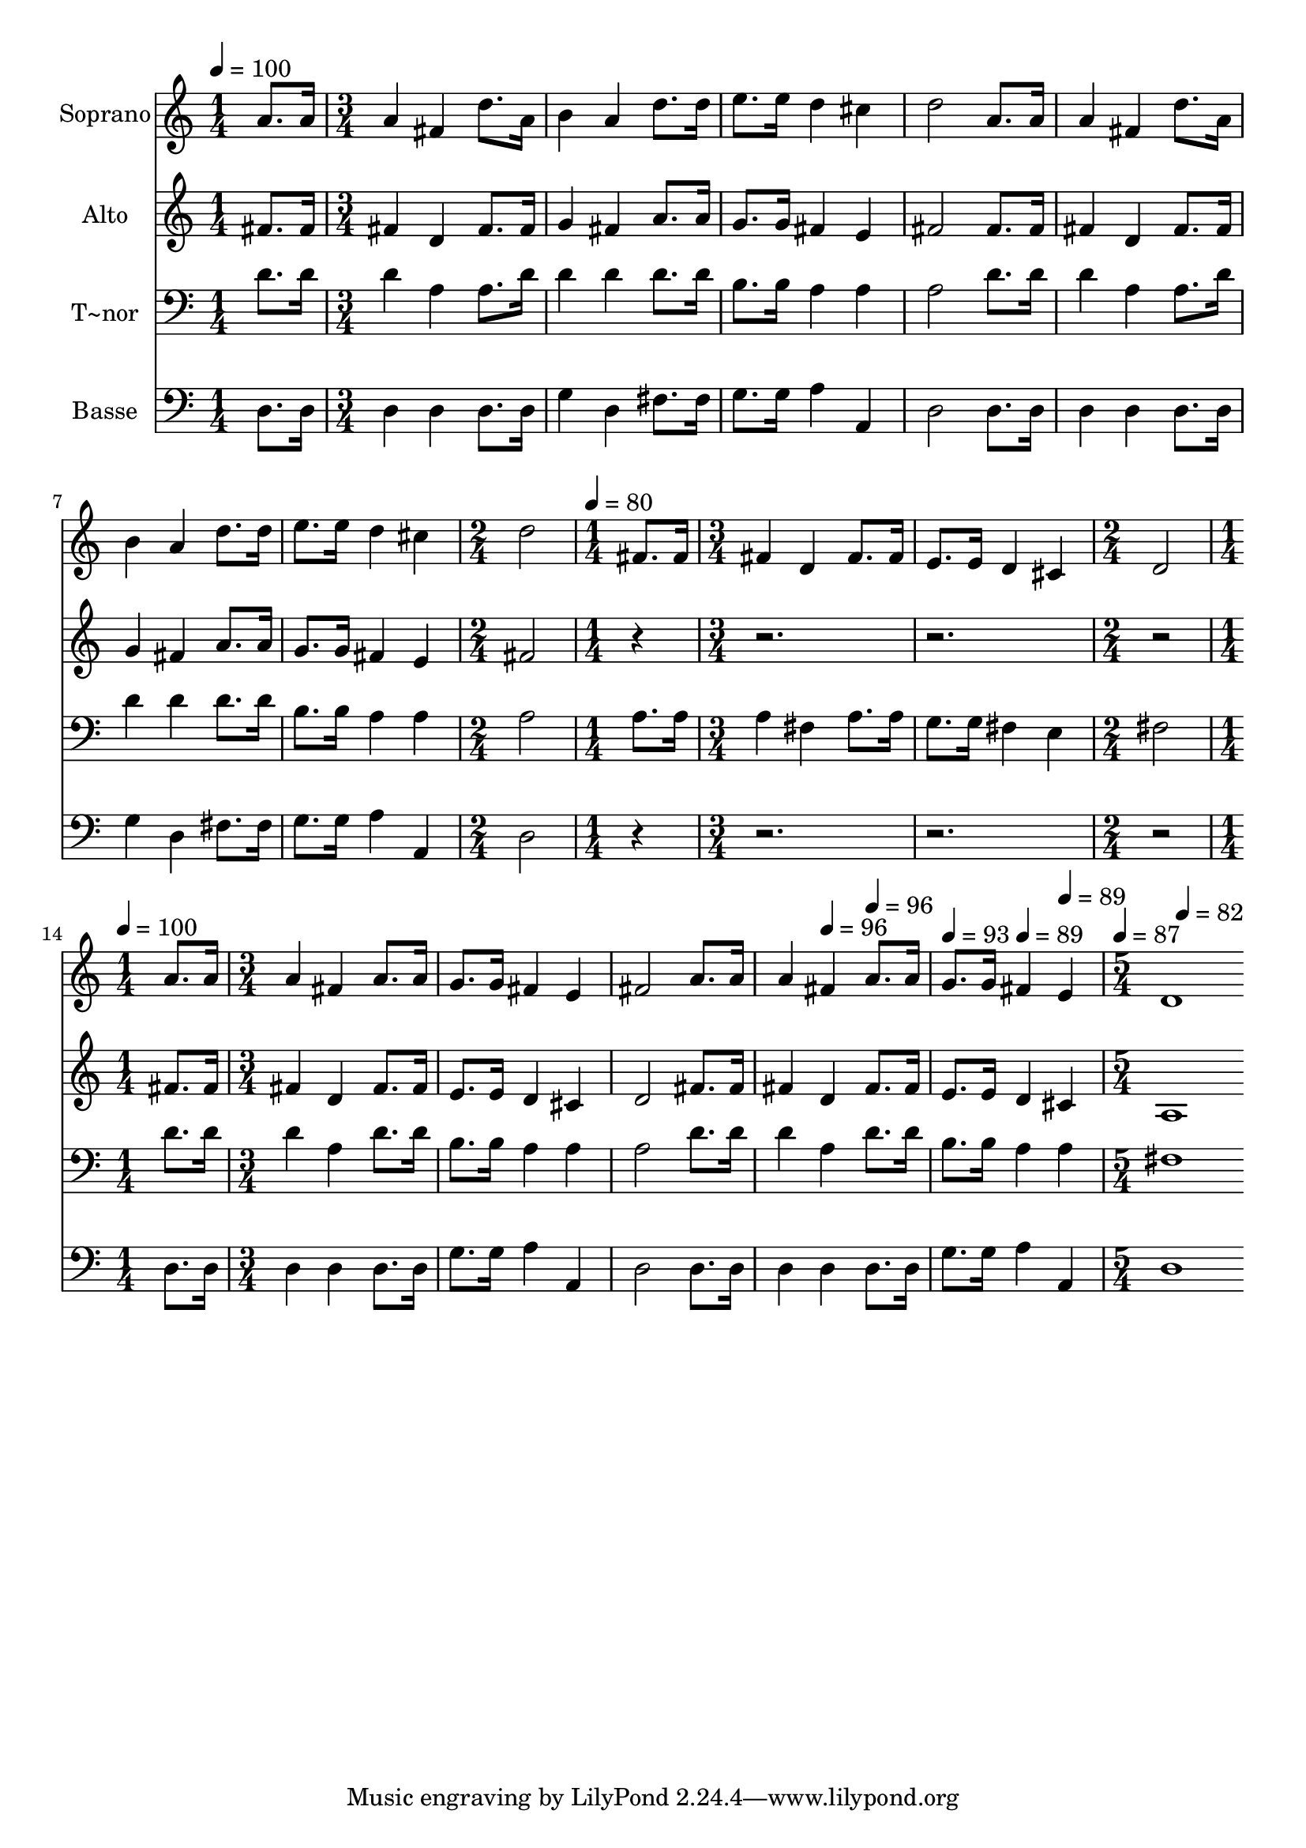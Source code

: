 % Lily was here -- automatically converted by c:/Program Files (x86)/LilyPond/usr/bin/midi2ly.py from output/536.mid
\version "2.14.0"

\layout {
  \context {
    \Voice
    \remove "Note_heads_engraver"
    \consists "Completion_heads_engraver"
    \remove "Rest_engraver"
    \consists "Completion_rest_engraver"
  }
}

trackAchannelA = {
  
  \time 1/4 
  
  \tempo 4 = 100 
  \skip 4 
  | % 2
  
  \time 3/4 
  \skip 4*21 
  \time 2/4 
  \skip 2 
  | % 10
  
  \time 1/4 
  
  \tempo 4 = 80 
  \skip 4 
  | % 11
  
  \time 3/4 
  \skip 1. 
  \time 2/4 
  \skip 2 
  | % 14
  
  \time 1/4 
  
  \tempo 4 = 100 
  \skip 4 
  | % 15
  
  \time 3/4 
  \skip 2*5 
  \tempo 4 = 96 
  \skip 4 
  \tempo 4 = 96 
  \skip 4 
  | % 19
  
  \tempo 4 = 93 
  \skip 4 
  \tempo 4 = 89 
  \skip 4 
  \tempo 4 = 89 
  \skip 4 
  | % 20
  
  \time 5/4 
  
  \tempo 4 = 87 
  \skip 4 
  \tempo 4 = 82 
  
}

trackA = <<
  \context Voice = voiceA \trackAchannelA
>>


trackBchannelA = {
  
  \set Staff.instrumentName = "Soprano"
  
  \time 1/4 
  
  \tempo 4 = 100 
  \skip 4 
  | % 2
  
  \time 3/4 
  \skip 4*21 
  \time 2/4 
  \skip 2 
  | % 10
  
  \time 1/4 
  
  \tempo 4 = 80 
  \skip 4 
  | % 11
  
  \time 3/4 
  \skip 1. 
  \time 2/4 
  \skip 2 
  | % 14
  
  \time 1/4 
  
  \tempo 4 = 100 
  \skip 4 
  | % 15
  
  \time 3/4 
  \skip 2*5 
  \tempo 4 = 96 
  \skip 4 
  \tempo 4 = 96 
  \skip 4 
  | % 19
  
  \tempo 4 = 93 
  \skip 4 
  \tempo 4 = 89 
  \skip 4 
  \tempo 4 = 89 
  \skip 4 
  | % 20
  
  \time 5/4 
  
  \tempo 4 = 87 
  \skip 4 
  \tempo 4 = 82 
  
}

trackBchannelB = \relative c {
  a''8. a16 a4 fis d'8. a16 b4 
  | % 2
  a d8. d16 e8. e16 d4 cis 
  | % 3
  d2 a8. a16 a4 fis 
  | % 4
  d'8. a16 b4 a d8. d16 e8. e16 
  | % 5
  d4 cis d2 fis,8. fis16 
  | % 6
  fis4 d fis8. fis16 e8. e16 d4 
  | % 7
  cis d2 a'8. a16 a4 
  | % 8
  fis a8. a16 g8. g16 fis4 e 
  | % 9
  fis2 a8. a16 a4 fis 
  | % 10
  a8. a16 g8. g16 fis4 e d1 
}

trackB = <<
  \context Voice = voiceA \trackBchannelA
  \context Voice = voiceB \trackBchannelB
>>


trackCchannelA = {
  
  \set Staff.instrumentName = "Alto"
  
  \time 1/4 
  
  \tempo 4 = 100 
  \skip 4 
  | % 2
  
  \time 3/4 
  \skip 4*21 
  \time 2/4 
  \skip 2 
  | % 10
  
  \time 1/4 
  
  \tempo 4 = 80 
  \skip 4 
  | % 11
  
  \time 3/4 
  \skip 1. 
  \time 2/4 
  \skip 2 
  | % 14
  
  \time 1/4 
  
  \tempo 4 = 100 
  \skip 4 
  | % 15
  
  \time 3/4 
  \skip 2*5 
  \tempo 4 = 96 
  \skip 4 
  \tempo 4 = 96 
  \skip 4 
  | % 19
  
  \tempo 4 = 93 
  \skip 4 
  \tempo 4 = 89 
  \skip 4 
  \tempo 4 = 89 
  \skip 4 
  | % 20
  
  \time 5/4 
  
  \tempo 4 = 87 
  \skip 4 
  \tempo 4 = 82 
  
}

trackCchannelB = \relative c {
  fis'8. fis16 fis4 d fis8. fis16 g4 
  | % 2
  fis a8. a16 g8. g16 fis4 e 
  | % 3
  fis2 fis8. fis16 fis4 d 
  | % 4
  fis8. fis16 g4 fis a8. a16 g8. g16 
  | % 5
  fis4 e fis2 r4*9 fis8. fis16 fis4 
  | % 8
  d fis8. fis16 e8. e16 d4 cis 
  | % 9
  d2 fis8. fis16 fis4 d 
  | % 10
  fis8. fis16 e8. e16 d4 cis a1 
}

trackC = <<
  \context Voice = voiceA \trackCchannelA
  \context Voice = voiceB \trackCchannelB
>>


trackDchannelA = {
  
  \set Staff.instrumentName = "T~nor"
  
  \time 1/4 
  
  \tempo 4 = 100 
  \skip 4 
  | % 2
  
  \time 3/4 
  \skip 4*21 
  \time 2/4 
  \skip 2 
  | % 10
  
  \time 1/4 
  
  \tempo 4 = 80 
  \skip 4 
  | % 11
  
  \time 3/4 
  \skip 1. 
  \time 2/4 
  \skip 2 
  | % 14
  
  \time 1/4 
  
  \tempo 4 = 100 
  \skip 4 
  | % 15
  
  \time 3/4 
  \skip 2*5 
  \tempo 4 = 96 
  \skip 4 
  \tempo 4 = 96 
  \skip 4 
  | % 19
  
  \tempo 4 = 93 
  \skip 4 
  \tempo 4 = 89 
  \skip 4 
  \tempo 4 = 89 
  \skip 4 
  | % 20
  
  \time 5/4 
  
  \tempo 4 = 87 
  \skip 4 
  \tempo 4 = 82 
  
}

trackDchannelB = \relative c {
  d'8. d16 d4 a a8. d16 d4 
  | % 2
  d d8. d16 b8. b16 a4 a 
  | % 3
  a2 d8. d16 d4 a 
  | % 4
  a8. d16 d4 d d8. d16 b8. b16 
  | % 5
  a4 a a2 a8. a16 
  | % 6
  a4 fis a8. a16 g8. g16 fis4 
  | % 7
  e fis2 d'8. d16 d4 
  | % 8
  a d8. d16 b8. b16 a4 a 
  | % 9
  a2 d8. d16 d4 a 
  | % 10
  d8. d16 b8. b16 a4 a fis1 
}

trackD = <<

  \clef bass
  
  \context Voice = voiceA \trackDchannelA
  \context Voice = voiceB \trackDchannelB
>>


trackEchannelA = {
  
  \set Staff.instrumentName = "Basse"
  
  \time 1/4 
  
  \tempo 4 = 100 
  \skip 4 
  | % 2
  
  \time 3/4 
  \skip 4*21 
  \time 2/4 
  \skip 2 
  | % 10
  
  \time 1/4 
  
  \tempo 4 = 80 
  \skip 4 
  | % 11
  
  \time 3/4 
  \skip 1. 
  \time 2/4 
  \skip 2 
  | % 14
  
  \time 1/4 
  
  \tempo 4 = 100 
  \skip 4 
  | % 15
  
  \time 3/4 
  \skip 2*5 
  \tempo 4 = 96 
  \skip 4 
  \tempo 4 = 96 
  \skip 4 
  | % 19
  
  \tempo 4 = 93 
  \skip 4 
  \tempo 4 = 89 
  \skip 4 
  \tempo 4 = 89 
  \skip 4 
  | % 20
  
  \time 5/4 
  
  \tempo 4 = 87 
  \skip 4 
  \tempo 4 = 82 
  
}

trackEchannelB = \relative c {
  d8. d16 d4 d d8. d16 g4 
  | % 2
  d fis8. fis16 g8. g16 a4 a, 
  | % 3
  d2 d8. d16 d4 d 
  | % 4
  d8. d16 g4 d fis8. fis16 g8. g16 
  | % 5
  a4 a, d2 r4*9 d8. d16 d4 
  | % 8
  d d8. d16 g8. g16 a4 a, 
  | % 9
  d2 d8. d16 d4 d 
  | % 10
  d8. d16 g8. g16 a4 a, d1 
}

trackE = <<

  \clef bass
  
  \context Voice = voiceA \trackEchannelA
  \context Voice = voiceB \trackEchannelB
>>


\score {
  <<
    \context Staff=trackB \trackA
    \context Staff=trackB \trackB
    \context Staff=trackC \trackA
    \context Staff=trackC \trackC
    \context Staff=trackD \trackA
    \context Staff=trackD \trackD
    \context Staff=trackE \trackA
    \context Staff=trackE \trackE
  >>
  \layout {}
  \midi {}
}
